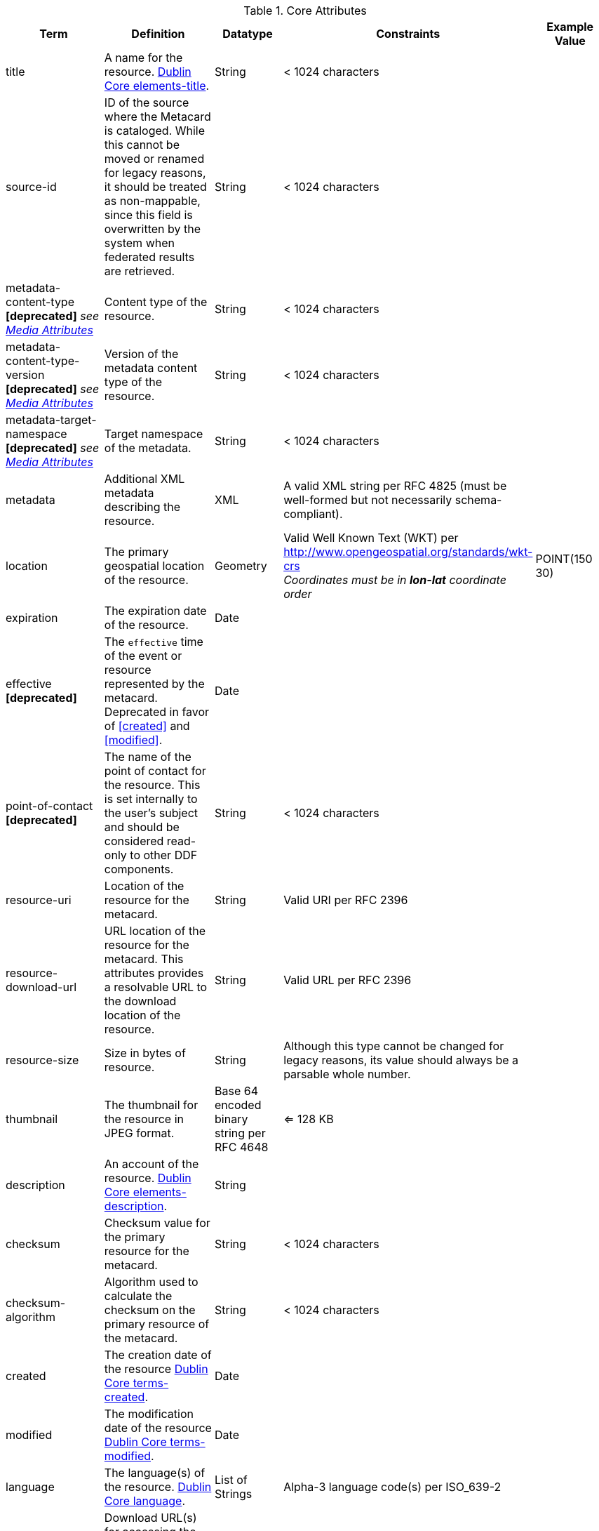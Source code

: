 :title: Core Attributes
:type: subAppendix
:parent: Catalog Taxonomy
:status: published
:summary: Core Attributes.

.[[_core_attributes_table]]Core Attributes
[cols="1,2,1,1,1" options="header"]
|===
|Term
|Definition
|Datatype
|Constraints
|Example Value

|title
|A name for the resource. http://dublincore.org/documents/2012/06/14/dcmi-terms/?v=elements#elements-title[Dublin Core elements-title].
|String
|< 1024 characters
|

|source-id
|ID of the source where the Metacard is cataloged. While this cannot be moved or renamed for legacy reasons, it should be treated as non-mappable, since this field is overwritten by the system when federated results are retrieved.
|String
|< 1024 characters
|

|metadata-content-type *[deprecated]* _see <<_media_attributes_table,Media Attributes>>_
|Content type of the resource.
|String
|< 1024 characters
| 

|metadata-content-type-version *[deprecated]* _see <<_media_attributes_table,Media Attributes>>_
|Version of the metadata content type of the resource.
|String
|< 1024 characters
| 

|metadata-target-namespace *[deprecated]* _see <<_media_attributes_table,Media Attributes>>_
|Target namespace of the metadata.
|String
|< 1024 characters
| 

|metadata
|Additional XML metadata describing the resource.
|XML
|A valid XML string per RFC 4825 (must be well-formed but not necessarily schema-compliant).
|

|location
|The primary geospatial location of the resource.
|Geometry
|Valid Well Known Text (WKT) per http://www.opengeospatial.org/standards/wkt-crs +
__Coordinates must be in *lon-lat* coordinate order__
|POINT(150 30)

|expiration
|The expiration date of the resource.
|Date
|
|

|effective *[deprecated]*
|The `effective` time of the event or resource  represented by the metacard. Deprecated in favor of <<created>> and <<modified>>.
|Date
| 
|

|point-of-contact *[deprecated]*
|The name of the point of contact for the resource. This is set internally to the user's subject and should be considered read-only to other DDF components.
|String
|< 1024 characters
|

|resource-uri
|Location of the resource for the metacard.
|String
|Valid URI per RFC 2396
|

|resource-download-url
|URL location of the resource for the metacard. This attributes provides a resolvable URL to the download location of the resource.
|String
|Valid URL per RFC 2396
|

|resource-size
|Size in bytes of resource.
|String
|Although this type cannot be changed for legacy reasons, its value should always be a parsable whole number.
|

|thumbnail
|The thumbnail for the resource in JPEG format.
|Base 64 encoded binary string per RFC 4648
|<= 128 KB
|

|description
|An account of the resource. http://dublincore.org/documents/dcmi-terms/#elements-description[Dublin Core elements-description].
|String
|
|

|checksum
|Checksum value for the primary resource for the metacard.
|String
|< 1024 characters
|

|checksum-algorithm
|Algorithm used to calculate the checksum on the primary resource of the metacard.
|String
|< 1024 characters
|

|created
|The creation date of the resource http://dublincore.org/documents/dcmi-terms/#terms-created[Dublin Core terms-created].
|Date
|
|


|modified
|The modification date of the resource http://dublincore.org/documents/dcmi-terms/#terms-modified[Dublin Core terms-modified].
|Date
|
|

|language
|The language(s) of the resource. http://dublincore.org/documents/2012/06/14/dcmi-terms/?v=elements#language[Dublin Core language].
|List of Strings
|Alpha-3 language code(s) per ISO_639-2
|

|resource.derived-download-url
|Download URL(s) for accessing the derived formats for the metacard resource.
|List of Strings
|Valid URL(s) per RFC 2396
|

|resource.derived-uri
|Location(s) for accessing the derived formats for the metacard resource.
|List of Strings
|Valid URI per RFC 2396
|

|datatype
|The generic type(s) of the resource including the http://dublincore.org/documents/dcmi-type-vocabulary/[Dublin Core terms-type]. DCMI Type term labels are expected here as opposed to term names.
|List of Strings
|`Collection`, `Dataset`, `Event`, `Image`, `Interactive Resource`, `Moving Image`, `Physical Object`, `Service`, `Software`, `Sound`, `Still Image`, and/or `Text`
|

|===

